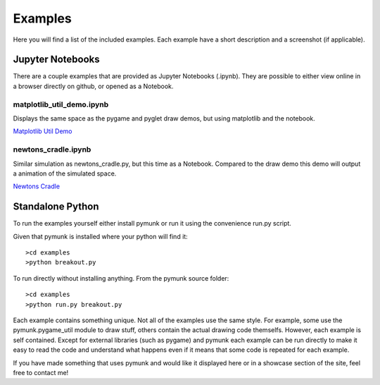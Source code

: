 ********
Examples 
********
.. _examples:
 
Here you will find a list of the included examples. Each example have a short 
description and a screenshot (if applicable).


Jupyter Notebooks
=================

There are a couple examples that are provided as Jupyter Notebooks (.ipynb). 
They are possible to either view online in a browser directly on github, or 
opened as a Notebook. 


matplotlib_util_demo.ipynb
--------------------------
Displays the same space as the pygame and pyglet draw demos, but using
matplotlib and the notebook.

`Matplotlib Util Demo 
<https://github.com/viblo/pymunk/blob/master/examples/matplotlib_util_demo.ipynb>`_


newtons_cradle.ipynb
--------------------
Similar simulation as newtons_cradle.py, but this time as a Notebook. 
Compared to the draw demo this demo will output a animation of the simulated
space.

`Newtons Cradle 
<https://github.com/viblo/pymunk/blob/master/examples/newtons_cradle.ipynb>`_


Standalone Python 
=================

To run the examples yourself either install pymunk or run it using the 
convenience run.py script.

Given that pymunk is installed where your python will find it::

    >cd examples
    >python breakout.py

To run directly without installing anything. From the pymunk source folder::

    >cd examples
    >python run.py breakout.py 
    
Each example contains something unique. Not all of the examples use the same 
style. For example, some use the pymunk.pygame_util module to draw stuff, 
others contain the actual drawing code themselfs. However, each example is 
self contained. Except for external libraries (such as pygame) and pymunk each
example can be run directly to make it easy to read the code and understand 
what happens even if it means that some code is repeated for each example.

If you have made something that uses pymunk and would like it displayed here 
or in a showcase section of the site, feel free to contact me!


.. contents:: Example files
    :local:
        
.. autoexample:: ../../examples
    :image_folder: _static/examples
